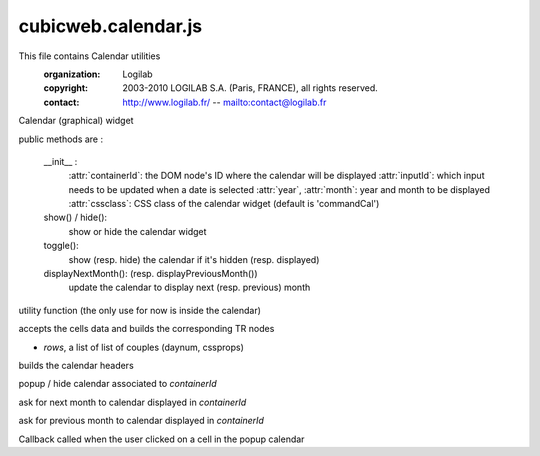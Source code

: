 ====================
cubicweb.calendar.js
====================
.. module:: cubicweb.calendar.js

This file contains Calendar utilities
 :organization: Logilab
 :copyright: 2003-2010 LOGILAB S.A. (Paris, FRANCE), all rights reserved.
 :contact: http://www.logilab.fr/ -- mailto:contact@logilab.fr

.. class:: Calendar

Calendar (graphical) widget

public methods are :

  __init__ :
   :attr:`containerId`: the DOM node's ID where the calendar will be displayed
   :attr:`inputId`: which input needs to be updated when a date is selected
   :attr:`year`, :attr:`month`: year and month to be displayed
   :attr:`cssclass`: CSS class of the calendar widget (default is 'commandCal')

  show() / hide():
   show or hide the calendar widget

  toggle():
   show (resp. hide) the calendar if it's hidden (resp. displayed)

  displayNextMonth(): (resp. displayPreviousMonth())
   update the calendar to display next (resp. previous) month

.. function:: Calendar._uppercaseFirst(s)

utility function (the only use for now is inside the calendar)

.. function:: Calendar._domForRows(rows)

accepts the cells data and builds the corresponding TR nodes

* `rows`, a list of list of couples (daynum, cssprops)

.. function:: Calendar._headdisplay(row)

builds the calendar headers

.. function:: toggleCalendar(containerId, inputId, year, month)

popup / hide calendar associated to `containerId`

.. function:: toggleNextMonth(containerId)

ask for next month to calendar displayed in `containerId`

.. function:: togglePreviousMonth(containerId)

ask for previous month to calendar displayed in `containerId`

.. function:: dateSelected(cell, containerId)

Callback called when the user clicked on a cell in the popup calendar